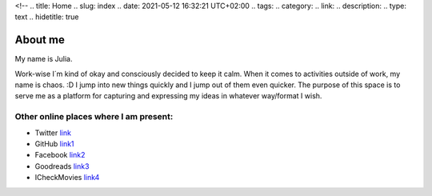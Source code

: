 <!--
.. title: Home
.. slug: index
.. date: 2021-05-12 16:32:21 UTC+02:00
.. tags: 
.. category: 
.. link: 
.. description: 
.. type: text
.. hidetitle: true

About me
============================
My name is Julia.

Work-wise I´m kind of okay and consciously decided to keep it calm.
When it comes to activities outside of work, my name is chaos. :D I jump into new things quickly and I jump out of them even quicker.
The purpose of this space is to serve me as a platform for capturing and expressing my ideas in whatever way/format I wish.

Other online places where I am present:
----------------------------------------
* Twitter link_
* GitHub link1_
* Facebook link2_
* Goodreads link3_
* ICheckMovies link4_

.. image:: /assets/images/2021/home/jul.jpeg
    :width: 200
    :alt: Not amused as usual

.. _link: https://twitter.com/Juuuuuuuulka
.. _link1: https://github.com/Jule4ka
.. _link2: https://www.facebook.com/julia.julkazzz
.. _link3: https://www.goodreads.com/user/show/3531743-jule444ka
.. _link4: https://www.icheckmovies.com/profiles/jule444ka/
